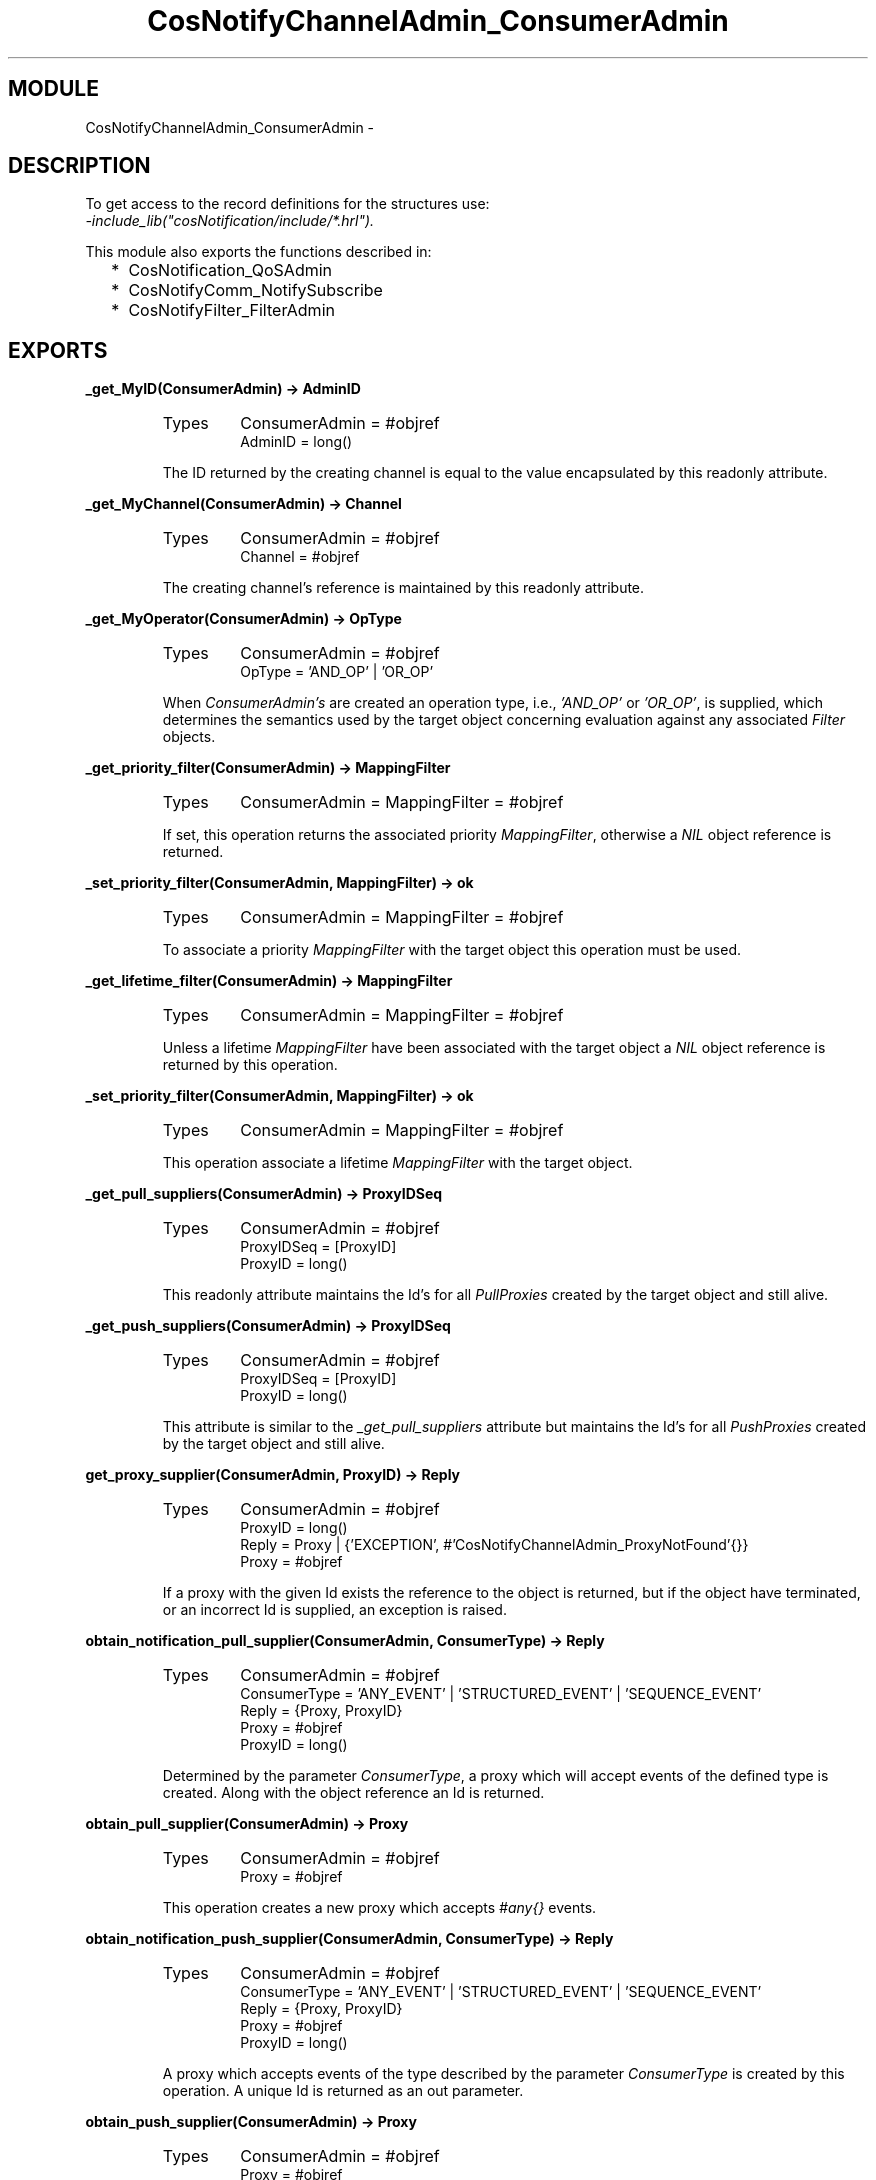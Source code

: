 .TH CosNotifyChannelAdmin_ConsumerAdmin 3 "cosNotification  1.0.2" "Ericsson Utvecklings AB" "ERLANG MODULE DEFINITION"
.SH MODULE
CosNotifyChannelAdmin_ConsumerAdmin \-  
.SH DESCRIPTION
.LP
To get access to the record definitions for the structures use:
.br
 \fI-include_lib("cosNotification/include/*\&.hrl")\&.\fR 
.LP
This module also exports the functions described in: 
.RS 2
.TP 2
*
CosNotification_QoSAdmin
.TP 2
*
CosNotifyComm_NotifySubscribe
.TP 2
*
CosNotifyFilter_FilterAdmin
.RE

.SH EXPORTS
.LP
.B
_get_MyID(ConsumerAdmin) -> AdminID
.br
.RS
.TP
Types
ConsumerAdmin = #objref
.br
AdminID = long()
.br
.RE
.RS
.LP
The ID returned by the creating channel is equal to the value encapsulated by this readonly attribute\&. 
.RE
.LP
.B
_get_MyChannel(ConsumerAdmin) -> Channel
.br
.RS
.TP
Types
ConsumerAdmin = #objref
.br
Channel = #objref
.br
.RE
.RS
.LP
The creating channel\&'s reference is maintained by this readonly attribute\&. 
.RE
.LP
.B
_get_MyOperator(ConsumerAdmin) -> OpType
.br
.RS
.TP
Types
ConsumerAdmin = #objref
.br
OpType = \&'AND_OP\&' | \&'OR_OP\&'
.br
.RE
.RS
.LP
When \fIConsumerAdmin\&'s\fR are created an operation type, i\&.e\&., \fI\&'AND_OP\&'\fR or \fI\&'OR_OP\&'\fR, is supplied, which determines the semantics used by the target object concerning evaluation against any associated \fIFilter\fR objects\&. 
.RE
.LP
.B
_get_priority_filter(ConsumerAdmin) -> MappingFilter
.br
.RS
.TP
Types
ConsumerAdmin = MappingFilter = #objref
.br
.RE
.RS
.LP
If set, this operation returns the associated priority \fIMappingFilter\fR, otherwise a \fINIL\fR object reference is returned\&. 
.RE
.LP
.B
_set_priority_filter(ConsumerAdmin, MappingFilter) -> ok
.br
.RS
.TP
Types
ConsumerAdmin = MappingFilter = #objref
.br
.RE
.RS
.LP
To associate a priority \fIMappingFilter\fR with the target object this operation must be used\&. 
.RE
.LP
.B
_get_lifetime_filter(ConsumerAdmin) -> MappingFilter
.br
.RS
.TP
Types
ConsumerAdmin = MappingFilter = #objref
.br
.RE
.RS
.LP
Unless a lifetime \fIMappingFilter\fR have been associated with the target object a \fINIL\fR object reference is returned by this operation\&. 
.RE
.LP
.B
_set_priority_filter(ConsumerAdmin, MappingFilter) -> ok
.br
.RS
.TP
Types
ConsumerAdmin = MappingFilter = #objref
.br
.RE
.RS
.LP
This operation associate a lifetime \fIMappingFilter\fR with the target object\&. 
.RE
.LP
.B
_get_pull_suppliers(ConsumerAdmin) -> ProxyIDSeq
.br
.RS
.TP
Types
ConsumerAdmin = #objref
.br
ProxyIDSeq = [ProxyID]
.br
ProxyID = long()
.br
.RE
.RS
.LP
This readonly attribute maintains the Id\&'s for all \fIPullProxies\fR created by the target object and still alive\&. 
.RE
.LP
.B
_get_push_suppliers(ConsumerAdmin) -> ProxyIDSeq
.br
.RS
.TP
Types
ConsumerAdmin = #objref
.br
ProxyIDSeq = [ProxyID]
.br
ProxyID = long()
.br
.RE
.RS
.LP
This attribute is similar to the \fI_get_pull_suppliers\fR attribute but maintains the Id\&'s for all \fIPushProxies\fR created by the target object and still alive\&. 
.RE
.LP
.B
get_proxy_supplier(ConsumerAdmin, ProxyID) -> Reply
.br
.RS
.TP
Types
ConsumerAdmin = #objref
.br
ProxyID = long()
.br
Reply = Proxy | {\&'EXCEPTION\&', #\&'CosNotifyChannelAdmin_ProxyNotFound\&'{}}
.br
Proxy = #objref
.br
.RE
.RS
.LP
If a proxy with the given Id exists the reference to the object is returned, but if the object have terminated, or an incorrect Id is supplied, an exception is raised\&. 
.RE
.LP
.B
obtain_notification_pull_supplier(ConsumerAdmin, ConsumerType) -> Reply
.br
.RS
.TP
Types
ConsumerAdmin = #objref
.br
ConsumerType = \&'ANY_EVENT\&' | \&'STRUCTURED_EVENT\&' | \&'SEQUENCE_EVENT\&'
.br
Reply = {Proxy, ProxyID}
.br
Proxy = #objref
.br
ProxyID = long()
.br
.RE
.RS
.LP
Determined by the parameter \fIConsumerType\fR, a proxy which will accept events of the defined type is created\&. Along with the object reference an Id is returned\&. 
.RE
.LP
.B
obtain_pull_supplier(ConsumerAdmin) -> Proxy
.br
.RS
.TP
Types
ConsumerAdmin = #objref
.br
Proxy = #objref
.br
.RE
.RS
.LP
This operation creates a new proxy which accepts \fI#any{}\fR events\&. 
.RE
.LP
.B
obtain_notification_push_supplier(ConsumerAdmin, ConsumerType) -> Reply
.br
.RS
.TP
Types
ConsumerAdmin = #objref
.br
ConsumerType = \&'ANY_EVENT\&' | \&'STRUCTURED_EVENT\&' | \&'SEQUENCE_EVENT\&'
.br
Reply = {Proxy, ProxyID}
.br
Proxy = #objref
.br
ProxyID = long()
.br
.RE
.RS
.LP
A proxy which accepts events of the type described by the parameter \fIConsumerType\fR is created by this operation\&. A unique Id is returned as an out parameter\&. 
.RE
.LP
.B
obtain_push_supplier(ConsumerAdmin) -> Proxy
.br
.RS
.TP
Types
ConsumerAdmin = #objref
.br
Proxy = #objref
.br
.RE
.RS
.LP
The object created by this function is a proxy which accepts \fI#any{}\fR events\&. 
.RE
.LP
.B
destroy(ConsumerAdmin) -> ok
.br
.RS
.TP
Types
ConsumerAdmin = #objref
.br
.RE
.RS
.LP
To terminate the target object this operation should be used\&. The associated \fIChannel\fR will be notified\&. 
.RE
.SH AUTHOR
.nf
support - support@erlang.ericsson.se
.fi

